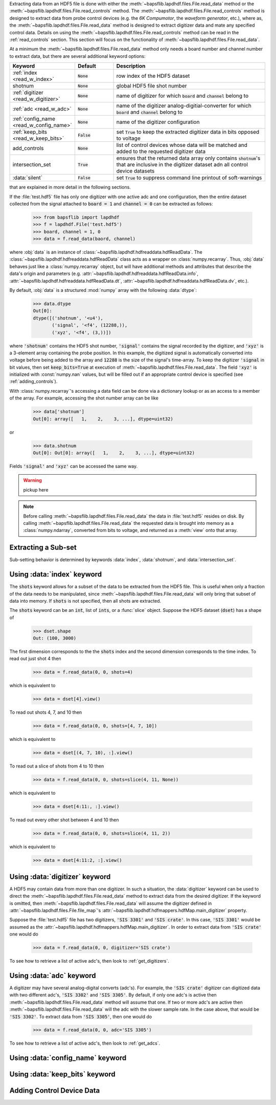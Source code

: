 Extracting data from an HDF5 file is done with either the
:meth:`~bapsflib.lapdhdf.files.File.read_data` method or the
:meth:`~bapsflib.lapdhdf.files.File.read_controls` method.  The
:meth:`~bapsflib.lapdhdf.files.File.read_controls` method is designed to
extract data from probe control devices (e.g. the *6K Compumotor*, the
*waveform generator*, etc.), where as, the
:meth:`~bapsflib.lapdhdf.files.File.read_data` method is designed to
extract digitizer data and mate any specified control data.  Details on
using the :meth:`~bapsflib.lapdhdf.files.File.read_controls` method can
be read in the :ref:`read_controls` section.  This section will focus on
the functionality of :meth:`~bapsflib.lapdhdf.files.File.read_data`.

At a minimum the :meth:`~bapsflib.lapdhdf.files.File.read_data` method
only needs a board number and channel number to extract data, but there
are several additional keyword options:

.. csv-table::
    :header: "Keyword", "Default", "Description"
    :widths: 15, 10, 40

    :ref:`index <read_w_index>`, :code:`None`, "row index of the HDF5
    dataset
    "
    "shotnum", ":code:`None`", "global HDF5 file shot number
    "
    :ref:`digitizer <read_w_digitizer>`, :code:`None`, "name of
    digitizer for which :code:`board` and :code:`channel` belong to
    "
    :ref:`adc <read_w_adc>`, :code:`None` , "name of the digitizer
    analog-digitial-converter for which :code:`board` and
    :code:`channel` belong to
    "
    :ref:`config_name <read_w_config_name>`, :code:`None`, "name of the
    digitizer configuration
    "
    :ref:`keep_bits <read_w_keep_bits>`, :code:`False`, "set
    :code:`True` to keep the extracted digitizer data in bits opposed to
    voltage
    "
    add_controls, :code:`None`, "list of control devices whose data will
    be matched and added to the requested digitizer data
    "
    intersection_set, :code:`True`, "ensures that the returned data
    array only contains :code:`shotnum`'s that are inclusive in the
    digitizer dataset adn all control device datasets
    "
    :data:`silent`, :code:`False`, "set :code:`True` to suppress command
    line printout of soft-warnings
    "

that are explained in more detail in the following sections.

If the :file:`test.hdf5` file has only one digitizer with one active
adc and one configuration, then the entire dataset collected from the
signal attached to :code:`board = 1` and :code:`channel = 0` can be
extracted as follows:

    >>> from bapsflib import lapdhdf
    >>> f = lapdhdf.File('test.hdf5')
    >>> board, channel = 1, 0
    >>> data = f.read_data(baord, channel)

where :obj:`data` is an instance of
:class:`~bapsflib.lapdhdf.hdfreaddata.hdfReadData`.  The
:class:`~bapsflib.lapdhdf.hdfreaddata.hdfReadData` class acts as a
wrapper on :class:`numpy.recarray`.  Thus, :obj:`data` behaves just like
a :class:`numpy.recarray` object, but will have additional methods and
attributes that describe the data's origin and parameters (e.g.
:attr:`~bapsflib.lapdhdf.hdfreaddata.hdfReadData.info`,
:attr:`~bapsflib.lapdhdf.hdfreaddata.hdfReadData.dt`,
:attr:`~bapsflib.lapdhdf.hdfreaddata.hdfReadData.dv`, etc.).

By default, :obj:`data` is a structured :mod:`numpy` array with the
following :data:`dtype`:

    >>> data.dtype
    Out[0]:
    dtype([('shotnum', '<u4'),
           ('signal', '<f4', (12288,)),
           ('xyz', '<f4', (3,))])

where :code:`'shotnum'` contains the HDF5 shot number, :code:`'signal'`
contains the signal recorded by the digitizer, and :code:`'xyz'` is a
3-element array containing the probe position.  In this example,
the digitized signal is automatically converted into voltage before
being added to the array and :code:`12288` is the size of the signal's
time-array.  To keep the digitizer :code:`'signal` in bit values, then
set :code:`keep_bits=True` at execution of
:meth:`~bapsflib.lapdhdf.files.File.read_data`.  The field :code:`'xyz'`
is initialized with :const:`numpy.nan` values, but will be filled out if
an appropriate control device is specified (see :ref:`adding_controls`).

With :class:`numpy.recarray`'s accessing a data field can be done via
a dictionary lookup or as an access to a member of the array.  For
example, accessing the shot number array can be like

    >>> data['shotnum']
    Out[0]: array([   1,    2,    3, ...], dtype=uint32)

or

    >>> data.shotnum
    Out[0]: Out[0]: array([   1,    2,    3, ...], dtype=uint32)

Fields :code:`'signal'` and :code:`'xyz'` can be accessed the same way.

.. warning::

    pickup here

.. note::

    Before calling :meth:`~bapsflib.lapdhdf.files.File.read_data` the
    data in :file:`test.hdf5` resides on disk.  By calling
    :meth:`~bapsflib.lapdhdf.files.File.read_data` the requested data is
    brought into memory as a :class:`numpy.ndarray`, converted from bits
    to voltage, and returned as a :meth:`view` onto that array.

.. _read_subset:

Extracting a Sub-set
^^^^^^^^^^^^^^^^^^^^

Sub-setting behavior is determined by keywords :data:`index`,
:data:`shotnum`, and :data:`intersection_set`.

.. _read_w_index:

Using :data:`index` keyword
^^^^^^^^^^^^^^^^^^^^^^^^^^^

The :code:`shots` keyword allows for a subset of the data to be
extracted from the HDF5 file.  This is useful when only a fraction of
the data needs to be manipulated, since
:meth:`~bapsflib.lapdhdf.files.File.read_data` will only bring that
subset of data into memory.  If :code:`shots` is not specified, then all
shots are extracted.

The :code:`shots` keyword can be an :code:`int`, list of :code:`ints`,
or a :func:`slice` object.  Suppose the HDF5 dataset (:code:`dset`) has
a shape of

    >>> dset.shape
    Out: (100, 3000)

The first dimension corresponds to the the :code:`shots` index and the
second dimension corresponds to the time index.  To read out just shot 4
then

    >>> data = f.read_data(0, 0, shots=4)

which is equivalent to

    >>> data = dset[4].view()

To read out shots 4, 7, and 10 then

    >>> data = f.read_data(0, 0, shots=[4, 7, 10])

which is equivalent to

    >>> data = dset[(4, 7, 10), :].view()

To read out a slice of shots from 4 to 10 then

    >>> data = f.read_data(0, 0, shots=slice(4, 11, None))

which is equivalent to

    >>> data = dset[4:11:, :].view()

To read out every other shot between 4 and 10 then

    >>> data = f.read_data(0, 0, shots=slice(4, 11, 2))

which is equivalent to

    >>> data = dset[4:11:2, :].view()


.. _read_w_digitizer:

Using :data:`digitizer` keyword
^^^^^^^^^^^^^^^^^^^^^^^^^^^^^^^

A HDF5 may contain data from more than one digitizer.  In such a
situation, the :data:`digitizer` keyword can be used to direct the
:meth:`~bapsflib.lapdhdf.files.File.read_data` method to extract data
from the desired digitizer.  If the keyword is omitted, then
:meth:`~bapsflib.lapdhdf.files.File.read_data` will assume the digitizer
defined in :attr:`~bapsflib.lapdhdf.files.File.file_map`'s
:attr:`~bapsflib.lapdhdf.hdfmappers.hdfMap.main_digitizer` property.

Suppose the :file:`test.hdf5` file has two digitizers,
:code:`'SIS 3301'` and :code:`'SIS crate'`.  In this case,
:code:`'SIS 3301'` would be assumed as the
:attr:`~bapsflib.lapdhdf.hdfmappers.hdfMap.main_digitizer`.  In order to
extract data from :code:`'SIS crate'` one would do

    >>> data = f.read_data(0, 0, digitizer='SIS crate')

To see how to retrieve a list of active adc's, then look to
:ref:`get_digitizers`.

.. _read_w_adc:

Using :data:`adc` keyword
^^^^^^^^^^^^^^^^^^^^^^^^^

A digitizer may have several analog-digital converts (adc's).  For
example, the :code:`'SIS crate'` digitizer can digitized data with two
different adc's, :code:`'SIS 3302'` and :code:`'SIS 3305'`.  By default,
if only one adc's is active then
:meth:`~bapsflib.lapdhdf.files.File.read_data` method will assume that
one.  If two or more adc's are active then
:meth:`~bapsflib.lapdhdf.files.File.read_data` will the adc with the
slower sample rate.  In the case above, that would be
:code:`'SIS 3302'`.  To extract data from :code:`'SIS 3305'`, then one
would do

    >>> data = f.read_data(0, 0, adc='SIS 3305')

To see how to retrieve a list of active adc's, then look to
:ref:`get_adcs`.

.. _read_w_config_name:

Using :data:`config_name` keyword
^^^^^^^^^^^^^^^^^^^^^^^^^^^^^^^^^


.. _read_w_keep_bits:

Using :data:`keep_bits` keyword
^^^^^^^^^^^^^^^^^^^^^^^^^^^^^^^


.. _adding_controls:

Adding Control Device Data
^^^^^^^^^^^^^^^^^^^^^^^^^^

